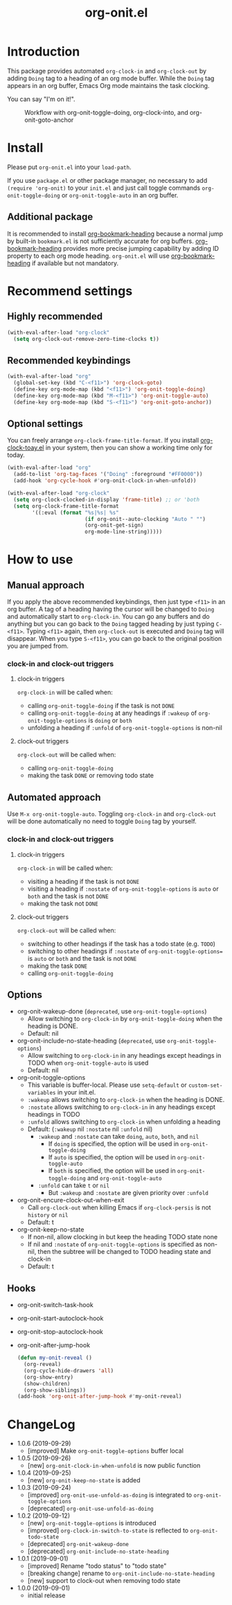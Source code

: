 #+title: org-onit.el
#+startup: showall

* Introduction

This package provides automated ~org-clock-in~ and ~org-clock-out~ by adding ~Doing~ tag to a heading of an org mode buffer. While the ~Doing~ tag appears in an org buffer, Emacs Org mode maintains the task clocking.

You can say "I'm on it!".

#+CAPTION: Workflow with org-onit-toggle-doing, org-clock-into, and org-onit-goto-anchor
[[https://github.com/takaxp/contents/blob/master/org-onit/org-onit-toggle-doing.png]]

* Install

Please put ~org-onit.el~ into your =load-path=.

If you use ~package.el~ or other package manager, no necessary to add =(require 'org-onit)= to your ~init.el~ and just call toggle commands =org-onit-toggle-doing= or =org-onit-toggle-auto= in an org buffer.

** Additional package

It is recommended to install [[https://github.com/alphapapa/org-bookmark-heading][org-bookmark-heading]] because a normal jump by built-in ~bookmark.el~ is not sufficiently accurate for org buffers. [[https://github.com/alphapapa/org-bookmark-heading][org-bookmark-heading]] provides more precise jumping capability by adding ID property to each org mode heading. ~org-onit.el~ will use [[https://github.com/alphapapa/org-bookmark-heading][org-bookmark-heading]] if available but not mandatory.

* Recommend settings
** Highly recommended

#+begin_src emacs-lisp
(with-eval-after-load "org-clock"
  (setq org-clock-out-remove-zero-time-clocks t))
#+end_src

** Recommended keybindings

#+begin_src emacs-lisp
(with-eval-after-load "org"
  (global-set-key (kbd "C-<f11>") 'org-clock-goto)
  (define-key org-mode-map (kbd "<f11>") 'org-onit-toggle-doing)
  (define-key org-mode-map (kbd "M-<f11>") 'org-onit-toggle-auto)
  (define-key org-mode-map (kbd "S-<f11>") 'org-onit-goto-anchor))
#+end_src

** Optional settings

You can freely arrange =org-clock-frame-title-format=. If you install [[https://github.com/mallt/org-clock-today-mode][org-clock-toay.el]] in your system, then you can show a working time only for today.

#+begin_src emacs-lisp
(with-eval-after-load "org"
  (add-to-list 'org-tag-faces '("Doing" :foreground "#FF0000"))
  (add-hook 'org-cycle-hook #'org-onit-clock-in-when-unfold))

(with-eval-after-load "org-clock"
  (setq org-clock-clocked-in-display 'frame-title) ;; or 'both
  (setq org-clock-frame-title-format
        '((:eval (format "%s|%s| %s"
                         (if org-onit--auto-clocking "Auto " "")
                         (org-onit-get-sign)
                         org-mode-line-string)))))
#+end_src

* How to use
** Manual approach

If you apply the above recommended keybindings, then just type =<f11>= in an org buffer. A tag of a heading having the cursor will be changed to =Doing= and automatically start to =org-clock-in=. You can go any buffers and do anything but you can go back to the =Doing= tagged heading by just typing =C-<f11>=. Typing =<f11>= again, then =org-clock-out= is executed and =Doing= tag will disappear. When you type =S-<f11>=, you can go back to the original position you are jumped from.

*** clock-in and clock-out triggers
**** clock-in triggers

=org-clock-in= will be called when:

- calling =org-onit-toggle-doing= if the task is not ~DONE~
- calling =org-onit-toggle-doing= at any headings if =:wakeup= of =org-onit-toggle-options= is =doing= or =both=
- unfolding a heading if =:unfold= of =org-onit-toggle-options= is non-nil

**** clock-out triggers

=org-clock-out= will be called when:

- calling =org-onit-toggle-doing=
- making the task ~DONE~ or removing todo state

** Automated approach

Use =M-x org-onit-toggle-auto=. Toggling =org-clock-in= and =org-clock-out= will be done automatically no need to toggle =Doing= tag by yourself.

*** clock-in and clock-out triggers

**** clock-in triggers

=org-clock-in= will be called when:

- visiting a heading if the task is not ~DONE~
- visiting a heading if =:nostate= of =org-onit-toggle-options= is =auto= or =both= and the task is not ~DONE~
- making the task not ~DONE~

**** clock-out triggers

=org-clock-out= will be called when:

- switching to other headings if the task has a todo state (e.g. ~TODO~)
- switching to other headings if =:nostate= of =org-onit-toggle-options== is =auto= or =both= and the task is not ~DONE~
- making the task ~DONE~
- calling =org-onit-toggle-doing=

** Options
 - org-onit-wakeup-done (~deprecated~, use =org-onit-toggle-options=)
   - Allow switching to =org-clock-in= by =org-onit-toggle-doing= when the heading is DONE.
   - Default: nil
 - org-onit-include-no-state-heading (~deprecated~, use =org-onit-toggle-options=)
   - Allow switching to =org-clock-in= in any headings except headings in TODO when =org-onit-toggle-auto= is used
   - Default: nil
 - org-onit-toggle-options
   - This variable is buffer-local. Please use =setq-default= or =custom-set-variables= in your init.el.
   - =:wakeup= allows switching to =org-clock-in= when the heading is DONE.
   - =:nostate= allows switching to =org-clock-in= in any headings except headings in TODO
   - =:unfold= allows switching to =org-clock-in= when unfolding a heading
   - Default: (=:wakeup= nil =:nostate= nil =:unfold= nil)
     - =:wakeup= and =:nostate= can take =doing=, =auto=, =both=, and =nil=
       - If =doing= is specified, the option will be used in =org-onit-toggle-doing=
       - If =auto= is specified, the option will be used in =org-onit-toggle-auto=
       - If =both= is specified, the option will be used in =org-onit-toggle-doing= and =org-onit-toggle-auto=
     - =:unfold= can take =t= or =nil=
       - But =:wakeup= and =:nostate= are given priority over =:unfold=
 - org-onit-encure-clock-out-when-exit
   - Call =org-clock-out= when killing Emacs if =org-clock-persis= is not =history= or =nil=
   - Default: t
 - org-onit-keep-no-state
   - If non-nil, allow clocking in but keep the heading TODO state none
   - If nil and =:nostate= of =org-onit-toggle-options= is specified as non-nil, then the subtree will be changed to TODO heading state and clock-in
   - Default: t

** Hooks

 - org-onit-switch-task-hook
 - org-onit-start-autoclock-hook
 - org-onit-stop-autoclock-hook
 - org-onit-after-jump-hook
   #+begin_src emacs-lisp
   (defun my-onit-reveal ()
     (org-reveal)
     (org-cycle-hide-drawers 'all)
     (org-show-entry)
     (show-children)
     (org-show-siblings))
   (add-hook 'org-onit-after-jump-hook #'my-onit-reveal)
   #+end_src
* ChangeLog
 - 1.0.6 (2019-09-29)
   - [improved] Make =org-onit-toggle-options= buffer local
 - 1.0.5 (2019-09-26)
   - [new] =org-onit-clock-in-when-unfold= is now public function
 - 1.0.4 (2019-09-25)
   - [new] =org-onit-keep-no-state= is added
 - 1.0.3 (2019-09-24)
   - [improved] =org-onit-use-unfold-as-doing= is integrated to =org-onit-toggle-options=
   - [deprecated] =org-onit-use-unfold-as-doing=
 - 1.0.2 (2019-09-12)
   - [new] =org-onit-toggle-options= is introduced
   - [improved] =org-clock-in-switch-to-state= is reflected to =org-onit-todo-state=
   - [deprecated] =org-onit-wakeup-done=
   - [deprecated] =org-onit-include-no-state-heading=
 - 1.0.1 (2019-09-01)
   - [improved] Rename "todo status" to "todo state"
   - [breaking change] rename to =org-onit-include-no-state-heading=
   - [new] support to clock-out when removing todo state
 - 1.0.0 (2019-09-01)
   - initial release

